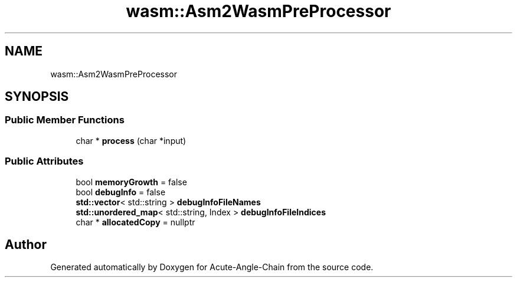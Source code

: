 .TH "wasm::Asm2WasmPreProcessor" 3 "Sun Jun 3 2018" "Acute-Angle-Chain" \" -*- nroff -*-
.ad l
.nh
.SH NAME
wasm::Asm2WasmPreProcessor
.SH SYNOPSIS
.br
.PP
.SS "Public Member Functions"

.in +1c
.ti -1c
.RI "char * \fBprocess\fP (char *input)"
.br
.in -1c
.SS "Public Attributes"

.in +1c
.ti -1c
.RI "bool \fBmemoryGrowth\fP = false"
.br
.ti -1c
.RI "bool \fBdebugInfo\fP = false"
.br
.ti -1c
.RI "\fBstd::vector\fP< std::string > \fBdebugInfoFileNames\fP"
.br
.ti -1c
.RI "\fBstd::unordered_map\fP< std::string, Index > \fBdebugInfoFileIndices\fP"
.br
.ti -1c
.RI "char * \fBallocatedCopy\fP = nullptr"
.br
.in -1c

.SH "Author"
.PP 
Generated automatically by Doxygen for Acute-Angle-Chain from the source code\&.
